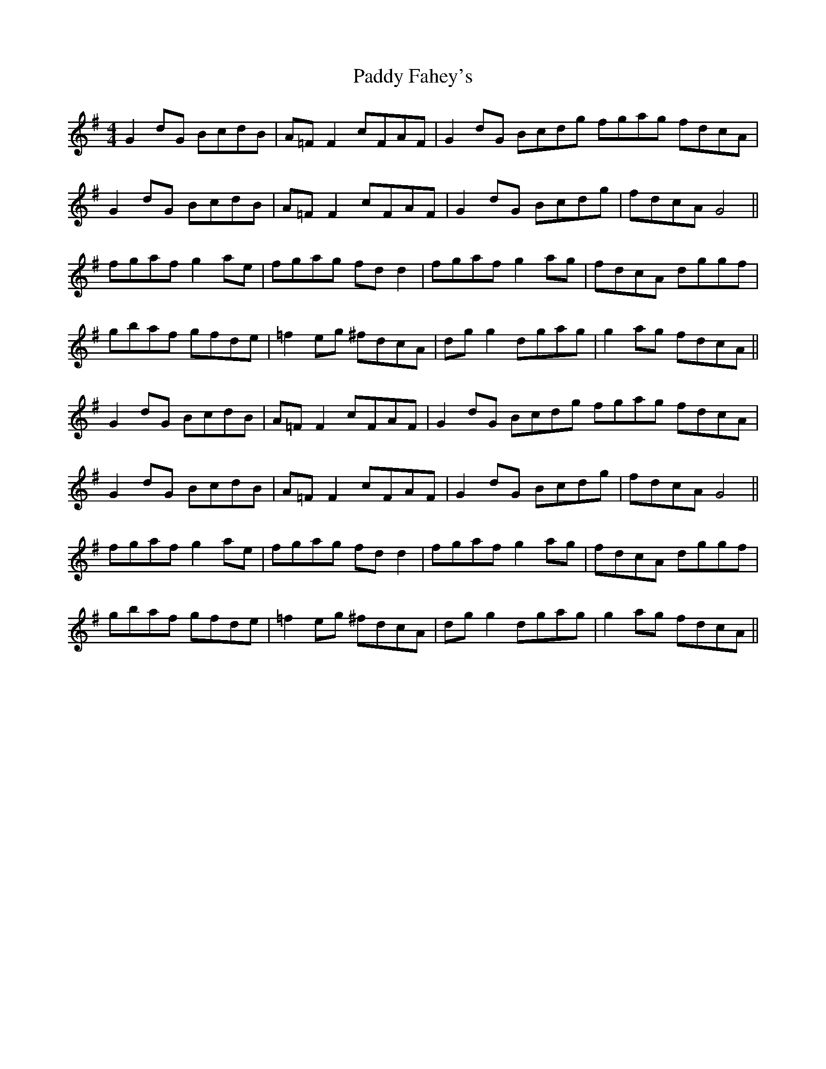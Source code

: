 X: 31176
T: Paddy Fahey's
R: reel
M: 4/4
K: Gmajor
G2 dG BcdB|A=F F2 cFAF|G2 dG Bcdg fgag fdcA|
G2 dG BcdB|A=F F2 cFAF|G2 dG Bcdg|fdcA G4||
fgaf g2 ae|fgag fd d2|fgaf g2 ag|fdcA dggf|
gbaf gfde|=f2 eg ^fdcA|dg g2 dgag|g2 ag fdcA||
G2 dG BcdB|A=F F2 cFAF|G2 dG Bcdg fgag fdcA|
G2 dG BcdB|A=F F2 cFAF|G2 dG Bcdg|fdcA G4||
fgaf g2 ae|fgag fd d2|fgaf g2 ag|fdcA dggf|
gbaf gfde|=f2 eg ^fdcA|dg g2 dgag|g2 ag fdcA||

